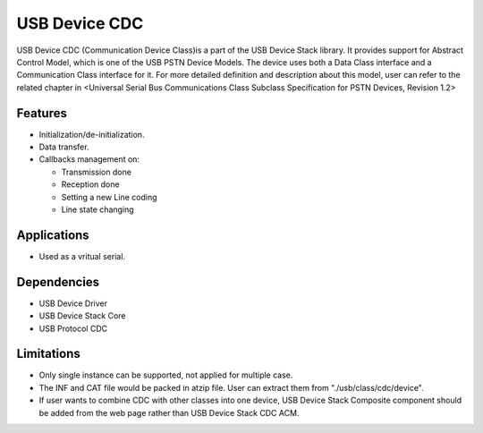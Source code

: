 ==============
USB Device CDC
==============

USB Device CDC (Communication Device Class)is a part of the USB Device Stack library.
It provides support for Abstract Control Model, which is one of the USB PSTN Device
Models. The device uses both a Data Class interface and a Communication Class interface
for it. For more detailed definition and description about this model, user can refer to
the related chapter in <Universal Serial Bus Communications Class Subclass Specification
for PSTN Devices, Revision 1.2>

Features
--------

* Initialization/de-initialization.
* Data transfer.
* Callbacks management on:

  * Transmission done
  * Reception done
  * Setting a new Line coding
  * Line state changing

Applications
------------

* Used as a vritual serial.


Dependencies
------------

* USB Device Driver
* USB Device Stack Core
* USB Protocol CDC


Limitations
-----------

* Only single instance can be supported, not applied for multiple case.
* The INF and CAT file would be packed in atzip file. User can extract
  them from "./usb/class/cdc/device".
* If user wants to combine CDC with other classes into one device, USB
  Device Stack Composite component should be added from the web page
  rather than USB Device Stack CDC ACM.
